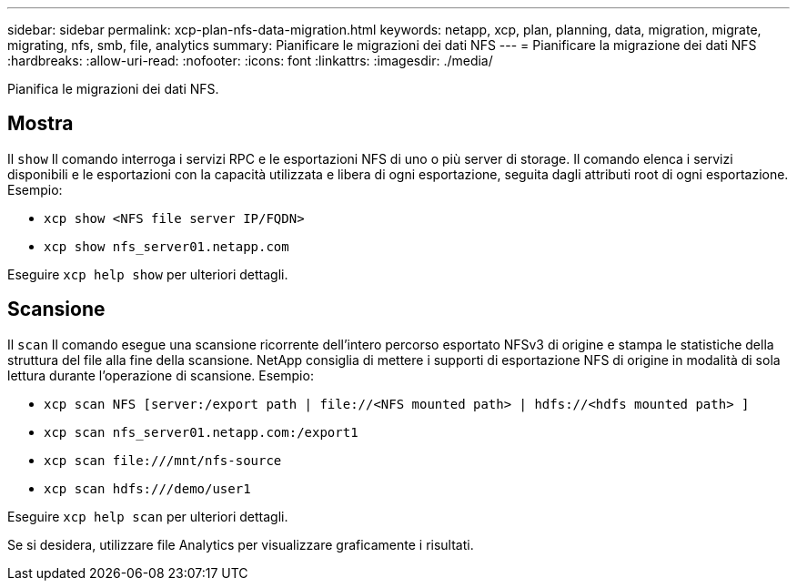 ---
sidebar: sidebar 
permalink: xcp-plan-nfs-data-migration.html 
keywords: netapp, xcp, plan, planning, data, migration, migrate, migrating, nfs, smb, file, analytics 
summary: Pianificare le migrazioni dei dati NFS 
---
= Pianificare la migrazione dei dati NFS
:hardbreaks:
:allow-uri-read: 
:nofooter: 
:icons: font
:linkattrs: 
:imagesdir: ./media/


[role="lead"]
Pianifica le migrazioni dei dati NFS.



== Mostra

Il `show` Il comando interroga i servizi RPC e le esportazioni NFS di uno o più server di storage. Il comando elenca i servizi disponibili e le esportazioni con la capacità utilizzata e libera di ogni esportazione, seguita dagli attributi root di ogni esportazione. Esempio:

* `xcp show <NFS file server IP/FQDN>`
* `xcp show nfs_server01.netapp.com`


Eseguire `xcp help show` per ulteriori dettagli.



== Scansione

Il `scan` Il comando esegue una scansione ricorrente dell'intero percorso esportato NFSv3 di origine e stampa le statistiche della struttura del file alla fine della scansione. NetApp consiglia di mettere i supporti di esportazione NFS di origine in modalità di sola lettura durante l'operazione di scansione. Esempio:

* `xcp scan NFS [server:/export path | \file://<NFS mounted path> | hdfs://<hdfs mounted path> ]`
* `xcp scan nfs_server01.netapp.com:/export1`
* `xcp scan \file:///mnt/nfs-source`
* `xcp scan hdfs:///demo/user1`


Eseguire `xcp help scan` per ulteriori dettagli.

Se si desidera, utilizzare file Analytics per visualizzare graficamente i risultati.
